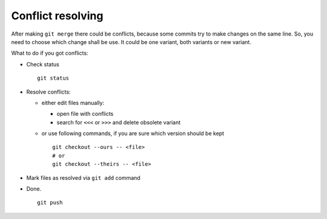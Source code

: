 Conflict resolving
==================

After making ``git merge`` there could be conflicts, because some commits try to make changes on the same line. So, you need to choose which change shall be use. It could be one variant, both variants or new variant.

What to do if you got conflicts:

* Check status ::

    git status

* Resolve conflicts:

  * either edit files manually:
  
    * open file with conflicts
    * search for ``<<<`` or ``>>>`` and delete obsolete variant

  * or use following commands, if you are sure which version should be kept ::

        git checkout --ours -- <file>
        # or
        git checkout --theirs -- <file>

* Mark files as resolved via ``git add`` command
* Done. ::

    git push
